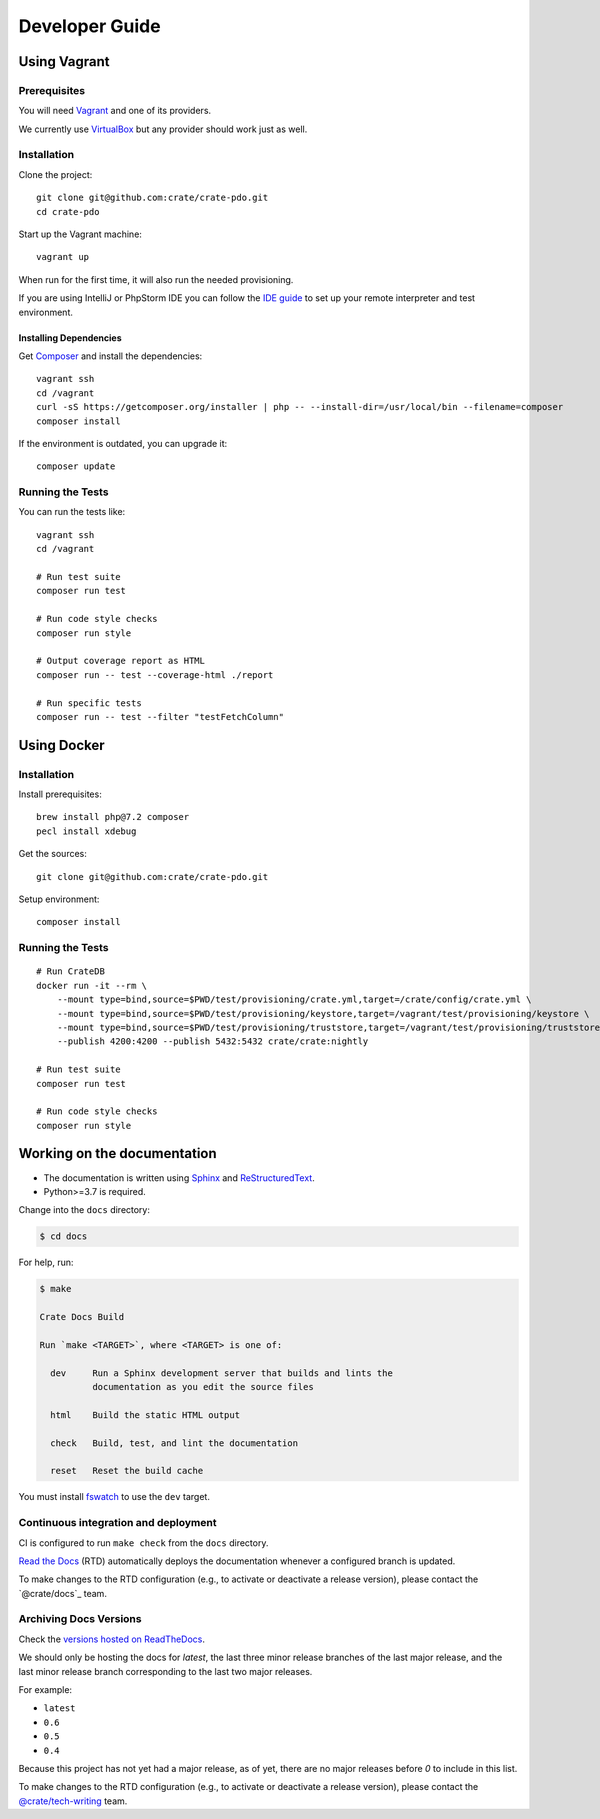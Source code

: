 ###############
Developer Guide
###############


*************
Using Vagrant
*************


Prerequisites
=============

You will need Vagrant_ and one of its providers.

We currently use VirtualBox_ but any provider should work just as well.


Installation
============

Clone the project::

    git clone git@github.com:crate/crate-pdo.git
    cd crate-pdo

Start up the Vagrant machine::

    vagrant up

When run for the first time, it will also run the needed provisioning.

If you are using IntelliJ or PhpStorm IDE you can follow the `IDE guide`_ to
set up your remote interpreter and test environment.


Installing Dependencies
-----------------------

Get Composer_ and install the dependencies::

    vagrant ssh
    cd /vagrant
    curl -sS https://getcomposer.org/installer | php -- --install-dir=/usr/local/bin --filename=composer
    composer install

If the environment is outdated, you can upgrade it::

    composer update


Running the Tests
=================

You can run the tests like::

    vagrant ssh
    cd /vagrant

    # Run test suite
    composer run test

    # Run code style checks
    composer run style

    # Output coverage report as HTML
    composer run -- test --coverage-html ./report

    # Run specific tests
    composer run -- test --filter "testFetchColumn"



************
Using Docker
************


Installation
============

Install prerequisites::

    brew install php@7.2 composer
    pecl install xdebug

Get the sources::

    git clone git@github.com:crate/crate-pdo.git

Setup environment::

    composer install


Running the Tests
=================

::

    # Run CrateDB
    docker run -it --rm \
        --mount type=bind,source=$PWD/test/provisioning/crate.yml,target=/crate/config/crate.yml \
        --mount type=bind,source=$PWD/test/provisioning/keystore,target=/vagrant/test/provisioning/keystore \
        --mount type=bind,source=$PWD/test/provisioning/truststore,target=/vagrant/test/provisioning/truststore \
        --publish 4200:4200 --publish 5432:5432 crate/crate:nightly

    # Run test suite
    composer run test

    # Run code style checks
    composer run style


****************************
Working on the documentation
****************************

- The documentation is written using `Sphinx`_ and `ReStructuredText`_.
- Python>=3.7 is required.

Change into the ``docs`` directory:

.. code-block:: console

    $ cd docs

For help, run:

.. code-block:: console

    $ make

    Crate Docs Build

    Run `make <TARGET>`, where <TARGET> is one of:

      dev     Run a Sphinx development server that builds and lints the
              documentation as you edit the source files

      html    Build the static HTML output

      check   Build, test, and lint the documentation

      reset   Reset the build cache

You must install `fswatch`_ to use the ``dev`` target.


Continuous integration and deployment
=====================================

CI is configured to run ``make check`` from the ``docs`` directory.

`Read the Docs`_ (RTD) automatically deploys the documentation whenever a
configured branch is updated.

To make changes to the RTD configuration (e.g., to activate or deactivate a
release version), please contact the `@crate/docs`_ team.


Archiving Docs Versions
=======================

Check the `versions hosted on ReadTheDocs`_.

We should only be hosting the docs for `latest`, the last three minor release
branches of the last major release, and the last minor release branch
corresponding to the last two major releases.

For example:

- ``latest``
- ``0.6``
- ``0.5``
- ``0.4``

Because this project has not yet had a major release, as of yet, there are no
major releases before `0` to include in this list.

To make changes to the RTD configuration (e.g., to activate or deactivate a
release version), please contact the `@crate/tech-writing`_ team.


.. _@crate/tech-writing: https://github.com/orgs/crate/teams/tech-writing
.. _Composer: https://getcomposer.org
.. _fswatch: https://github.com/emcrisostomo/fswatch
.. _IDE guide: https://gist.github.com/mikethebeer/d8feda1bcc6b6ef6ea59
.. _Read the Docs: http://readthedocs.org
.. _ReStructuredText: http://docutils.sourceforge.net/rst.html
.. _Sphinx: http://sphinx-doc.org/
.. _Vagrant: https://www.vagrantup.com/downloads.html
.. _versions hosted on ReadTheDocs: https://readthedocs.org/projects/crate-pdo/versions/
.. _VirtualBox: https://www.virtualbox.org/
